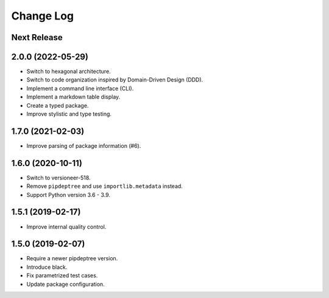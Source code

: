 ==========
Change Log
==========

Next Release
------------

2.0.0 (2022-05-29)
------------------
* Switch to hexagonal architecture.
* Switch to code organization inspired by Domain-Driven Design (DDD).
* Implement a command line interface (CLI).
* Implement a markdown table display.
* Create a typed package.
* Improve stylistic and type testing.

1.7.0 (2021-02-03)
------------------
* Improve parsing of package information (#6).

1.6.0 (2020-10-11)
------------------
* Switch to versioneer-518.
* Remove ``pipdeptree`` and use ``importlib.metadata`` instead.
* Support Python version 3.6 - 3.9.

1.5.1 (2019-02-17)
------------------
* Improve internal quality control.

1.5.0 (2019-02-07)
------------------
* Require a newer pipdeptree version.
* Introduce black.
* Fix parametrized test cases.
* Update package configuration.

